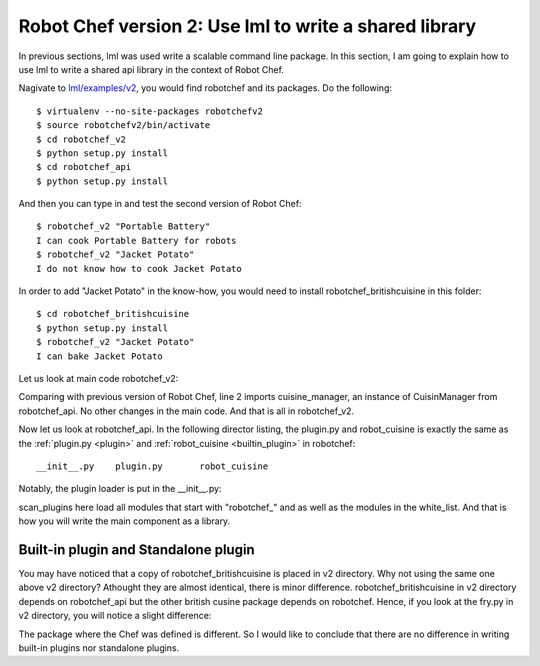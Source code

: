 Robot Chef version 2: Use lml to write a shared library
=============================================================

In previous sections, lml was used write a scalable command line package. In this
section, I am going to explain how to use lml to write a shared api library in the
context of Robot Chef.

Nagivate to `lml/examples/v2 <https://github.com/chfw/lml/tree/master/examples/v2>`_,
you would find robotchef and its packages. Do the following::

    $ virtualenv --no-site-packages robotchefv2
    $ source robotchefv2/bin/activate
    $ cd robotchef_v2
    $ python setup.py install
    $ cd robotchef_api
    $ python setup.py install

And then you can type in and test the second version of Robot Chef::

    $ robotchef_v2 "Portable Battery"
    I can cook Portable Battery for robots
    $ robotchef_v2 "Jacket Potato"
    I do not know how to cook Jacket Potato

In order to add "Jacket Potato" in the know-how, you would need to install
robotchef_britishcuisine in this folder::

    $ cd robotchef_britishcuisine
    $ python setup.py install
    $ robotchef_v2 "Jacket Potato"
    I can bake Jacket Potato

Let us look at main code robotchef_v2:

.. code-block:: python
   :linenos:
   :emphasize-lines: 2, 9

   ...
   from robotchef_api import cuisine_manager


   def main():
       ...
       food_name = sys.argv[1]
       try:
           knowledged_chef = cuisine_manager.get_a_plugin(food_name)
           knowledged_chef.make(food=food_name)
       except Exception:
           print("I do not know how to cook " + food_name)

Comparing with previous version of Robot Chef, line 2 imports cuisine_manager,
an instance of CuisinManager from robotchef_api. No other changes in the main code.
And that is all in robotchef_v2.

Now let us look at robotchef_api. In the following director listing, the plugin.py
and robot_cuisine is exactly the same as the :ref:`plugin.py <plugin>`
and :ref:`robot_cuisine <builtin_plugin>` in robotchef::

    __init__.py    plugin.py       robot_cuisine

Notably, the plugin loader is put in the __init__.py:

.. code-block:: python
   :linenos:


   from lml.loader import scan_plugins


   BUILTINS = ['robotchef.robot_cuisine']


   scan_plugins("robotchef_", __path__, white_list=BUILTINS)

scan_plugins here load all modules that start with "robotchef_" and as well as
the modules in the white_list. And that is how you will write the main component as
a library.

Built-in plugin and Standalone plugin
--------------------------------------

You may have noticed that a copy of robotchef_britishcuisine is placed in v2 directory.
Why not using the same one above v2 directory? Athought they are almost identical,
there is minor difference. robotchef_britishcuisine in v2 directory depends on
robotchef_api but the other british cusine package depends on robotchef. Hence, if you
look at the fry.py in v2 directory, you will notice a slight difference:

.. code-block:: python
   :linenos:
   :emphasize-lines: 1

   from robotchef_api.plugin import Chef
   
   
   class Fry(Chef):
   
       def make(self, food=None):
           print("I can fry " + food)

The package where the Chef was defined is different. So I would like to conclude that
there are no difference in writing built-in plugins nor standalone plugins. 

